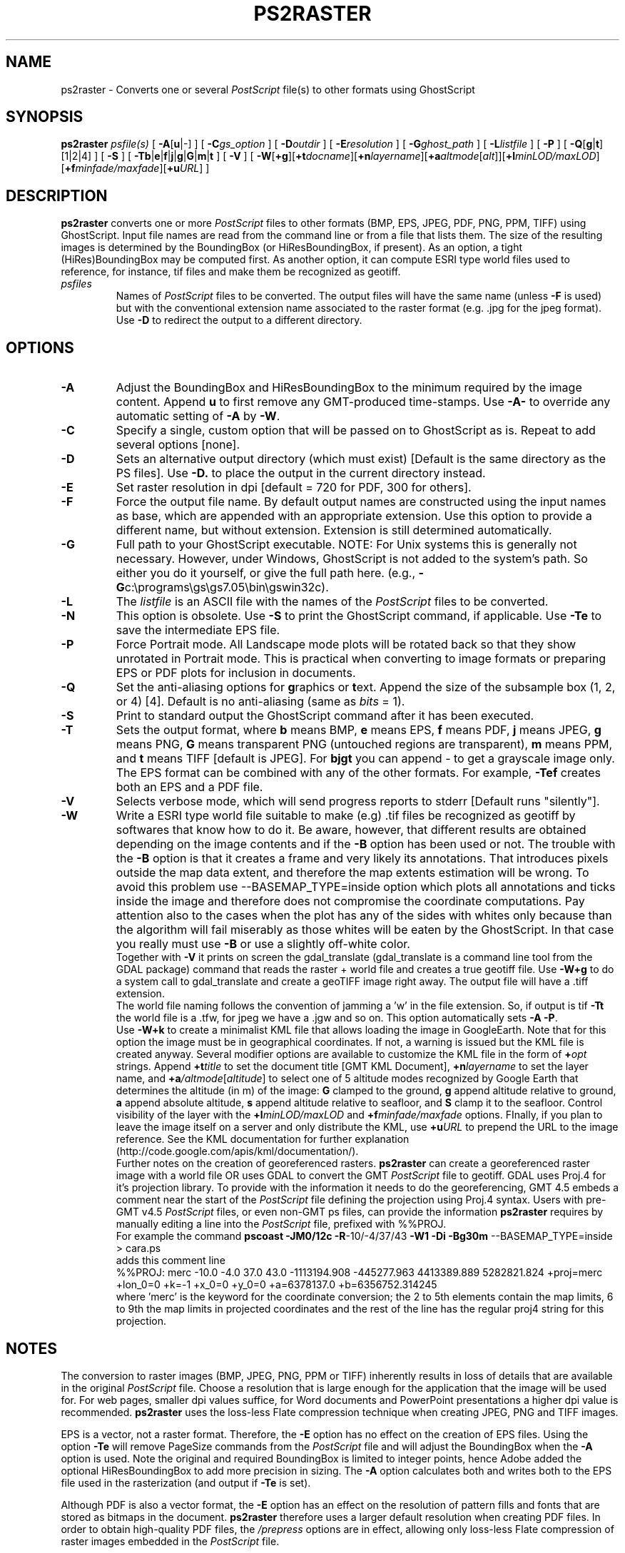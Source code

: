 .TH PS2RASTER 1 "15 Jul 2011" "GMT 4.5.7" "Generic Mapping Tools"
.SH NAME
ps2raster \- Converts one or several \fIPostScript\fP file(s) to other formats using GhostScript
.SH SYNOPSIS
\fBps2raster\fP \fIpsfile(s)\fP [ \fB\-A\fP[\fBu\fP|-] ] [ \fB\-C\fP\fIgs_option\fP ] [ \fB\-D\fP\fIoutdir\fP ] 
[ \fB\-E\fP\fIresolution\fP ] [ \fB\-G\fP\fIghost_path\fP ] [ \fB\-L\fP\fIlistfile\fP ] [ \fB\-P\fP ] 
[ \fB\-Q\fP[\fBg\fP|\fBt\fP][1|2|4] ] [ \fB\-S\fP ]  
[ \fB\-Tb\fP|\fBe\fP|\fBf\fP|\fBj\fP|\fBg\fP|\fBG\fP|\fBm\fP|\fBt\fP ] [ \fB\-V\fP ] 
[ \fB\-W\fP[\fB+g\fP][\fB+t\fP\fIdocname\fP][\fB+n\fP\fIlayername\fP][\fB+a\fP\fIaltmode\fP[\fIalt\fP]][\fB+l\fP\fIminLOD/maxLOD\fP][\fB+f\fP\fIminfade/maxfade\fP][\fB+u\fP\fIURL\fP] ]
.SH DESCRIPTION
\fBps2raster\fP converts one or more \fIPostScript\fP files to other formats (BMP, EPS, JPEG, PDF, PNG, PPM, TIFF)
using GhostScript. Input file names are read from the command line or from a file that lists them.
The size of the resulting images is determined by the BoundingBox (or HiResBoundingBox, if present).
As an option, a tight (HiRes)BoundingBox may be computed first. As another option, it can compute 
ESRI type world files used to reference, for instance, tif files and make them be recognized as geotiff.
.TP
\fIpsfiles\fP
Names of \fIPostScript\fP files to be converted. The output files will have the same name (unless \fB\-F\fP is used) but with the
conventional extension name associated to the raster format (e.g. .jpg for the jpeg format).  Use
\fB\-D\fP to redirect the output to a different directory.
.SH OPTIONS
.TP
\fB\-A\fP
Adjust the BoundingBox and HiResBoundingBox to the minimum required by the image content.  Append \fBu\fP to first remove any
GMT-produced time-stamps.  Use \fB\-A-\fP to override any automatic setting of \fB\-A\fP by \fB\-W\fP.
.TP
\fB\-C\fP
Specify a single, custom option that will be passed on to GhostScript as is.  Repeat to add several options [none].
.TP
\fB\-D\fP
Sets an alternative output directory (which must exist) [Default is the same directory as the PS files].
Use \fB\-D.\fP to place the output in the current directory instead.
.TP
\fB\-E\fP
Set raster resolution in dpi [default = 720 for PDF, 300 for others].
.TP
\fB\-F\fP
Force the output file name. By default output names are constructed using the
input names as base, which are appended with an appropriate extension. Use this option
to provide a different name, but without extension. Extension is still determined automatically.
.TP
\fB\-G\fP
Full path to your GhostScript executable.
NOTE: For Unix systems this is generally not necessary.
However, under Windows, GhostScript is not added to the system's path. So either you do it yourself,\"'
or give the full path here. (e.g., \fB\-G\fPc:\\programs\\gs\\gs7.05\\bin\\gswin32c).
.TP
\fB\-L\fP
The \fIlistfile\fP is an ASCII file with the names of the \fIPostScript\fP files to be converted.
.TP
\fB\-N\fP
This option is obsolete.
Use \fB\-S\fP to print the GhostScript command, if applicable.
Use \fB\-Te\fP to save the intermediate EPS file.
.TP
\fB\-P\fP
Force Portrait mode. All Landscape mode plots will be rotated back so that they show unrotated in
Portrait mode. This is practical when converting to image formats or preparing EPS or PDF plots for
inclusion in documents.
.TP
\fB\-Q\fP
Set the anti-aliasing options for \fBg\fPraphics or \fBt\fPext.  Append the size of the subsample
box (1, 2, or 4) [4].  Default is no anti-aliasing (same as \fIbits\fP = 1).
.TP
\fB\-S\fP
Print to standard output the GhostScript command after it has been executed.
.TP
\fB\-T\fP
Sets the output format, where \fBb\fP means BMP, \fBe\fP means EPS, \fBf\fP means PDF, \fBj\fP means JPEG, \fBg\fP means PNG,
\fBG\fP means transparent PNG (untouched regions are transparent), \fBm\fP means PPM, and \fBt\fP means TIFF [default is JPEG].
For \fBbjgt\fP you can append - to get a grayscale image only.
The EPS format can be combined with any of the other formats. For example, \fB\-Tef\fP creates both an EPS and
a PDF file.
.TP
\fB\-V\fP
Selects verbose mode, which will send progress reports to stderr [Default runs "silently"].
.TP
\fB\-W\fP
Write a ESRI type world file suitable to make (e.g) .tif files be recognized as geotiff by
softwares that know how to do it. Be aware, however, that different results
are obtained depending on the image contents and if the \fB\-B\fP option has been used or not.
The trouble with the \fB\-B\fP option is that it creates a frame and very likely its annotations. 
That introduces pixels outside the map data extent, and therefore the map extents estimation will be wrong.
To avoid this problem use --BASEMAP_TYPE=inside option which plots all annotations and ticks
inside the image and therefore does not compromise the coordinate computations. Pay attention also to 
the cases when the plot has any of the sides with whites only because than the algorithm will fail 
miserably as those whites will be eaten by the GhostScript. In that case you really must use \fB\-B\fP
or use a slightly off-white color.
.br
Together with \fB\-V\fP it prints on screen the gdal_translate (gdal_translate is a command line tool from the GDAL package)
command that reads the raster + world file and creates a true geotiff file. Use \fB\-W+g\fP to do a system call 
to gdal_translate and create a geoTIFF image right away. The output file will have a .tiff extension.
.br
The world file naming follows the convention of jamming a 'w' in the file extension. So, if
output is tif \fB\-Tt\fP the world file is a .tfw, for jpeg we have a .jgw and so on.
This option automatically sets \fB\-A\fP \fB\-P\fP.
.br
Use \fB\-W+k\fP to create a minimalist KML file that allows loading the image in
GoogleEarth. Note that for this option the image must be in geographical
coordinates. If not, a warning is issued but the KML file is created anyway. Several modifier
options are available to customize the KML file in the form of \fB+\fP\fIopt\fP strings.
Append \fB+t\fP\fItitle\fP to set the document title [GMT KML Document],
\fB+n\fP\fIlayername\fP to set the layer name, and \fB+a\fP\fI/altmode\fP[\fIaltitude\fP] to
select one of 5 altitude modes recognized by Google Earth that determines the altitude (in m) of the
image: \fBG\fP clamped to the ground, \fBg\fP append altitude relative to ground, \fBa\fP append absolute
altitude, \fBs\fP append altitude relative to seafloor, and \fBS\fP clamp it to the seafloor.
Control visibility of the layer with the \fB+l\fP\fIminLOD/maxLOD\fP and \fB+f\fP\fIminfade/maxfade\fP
options.  FInally, if you plan to leave the image itself on a server and only distribute the KML,
use \fB+u\fP\fIURL\fP to prepend the URL to the image reference.
See the KML documentation for further explanation (http://code.google.com/apis/kml/documentation/).
.br
Further notes on the creation of georeferenced rasters. \fBps2raster\fP can create a georeferenced raster 
image with a world file OR uses GDAL to convert the GMT \fIPostScript\fP file to geotiff.
GDAL uses Proj.4 for it's projection library. To provide with the information it needs to do 
the georeferencing, GMT 4.5 embeds a comment near the start of the \fIPostScript\fP file defining the projection 
using Proj.4 syntax. Users with pre-GMT v4.5 \fIPostScript\fP files, or even non-GMT ps files, can provide the 
information \fBps2raster\fP requires by manually editing a line into the \fIPostScript\fP file, prefixed with %%PROJ. 
.br
For example the command \fBpscoast\fP \fB\-JM0/12c\fP \fB\-R\fP-10/-4/37/43 \fB\-W1\fP \fB\-Di\fP \fB\-Bg30m\fP --BASEMAP_TYPE=inside > cara.ps 
.br
adds this comment line 
.br
%%PROJ: merc -10.0 -4.0 37.0 43.0 -1113194.908 -445277.963 4413389.889 5282821.824 +proj=merc +lon_0=0 +k=-1 +x_0=0 +y_0=0 +a=6378137.0 +b=6356752.314245
.br
where 'merc' is the keyword for the coordinate conversion; the 2 to 5th elements contain the map limits, 
6 to 9th the map limits in projected coordinates and the rest of the line has the regular proj4 string
for this projection.
.SH NOTES
The conversion to raster images (BMP, JPEG, PNG, PPM or TIFF) inherently results in loss of details that are
available in the original \fIPostScript\fP file. Choose a resolution that is large enough for the application that
the image will be used for. For web pages, smaller dpi values suffice, for Word documents and PowerPoint presentations
a higher dpi value is recommended. \fBps2raster\fP uses the loss-less Flate compression technique when
creating JPEG, PNG and TIFF images.
.br
.sp
EPS is a vector, not a raster format. Therefore, the \fB-E\fP option has no effect on the creation
of EPS files. Using the option \fB\-Te\fP will remove PageSize commands from the \fIPostScript\fP file and will
adjust the BoundingBox when the \fB\-A\fP option is used.  Note the original and required BoundingBox is limited
to integer points, hence Adobe added the optional HiResBoundingBox to add more precision in sizing.  The \fB\-A\fP
option calculates both and writes both to the EPS file used in the rasterization (and output if \fB\-Te\fP is set).
.br
.sp
Although PDF is also a vector format, the \fB\-E\fP option has an effect on the resolution of pattern fills
and fonts that are stored as bitmaps in the document. \fBps2raster\fP therefore uses a larger default
resolution when creating PDF files. In order to obtain high-quality PDF files, the \fI/prepress\fP options
are in effect, allowing only loss-less Flate compression of raster images embedded in the \fIPostScript\fP file.
.br
.sp
Although \fBps2raster\fP was developed as part of the \fBGMT\fP, it can be used to convert \fIPostScript\fP files created
by nearly any graphics program. However, \fB\-Au\fP is \fBGMT\fP-specific.
.br
.sp
See Appendix C of the \fBGMT Technical Reference and Cookbook\fP for more information on how
\fBps2raster\fP is used to produce graphics that can be inserted into other documents (articles, presentations,
posters, etc.).
.SH EXAMPLES
To convert the file psfile.ps to PNG using a tight BoundingBox and rotating it back to normal
orientation in case it was in Landscape mode:
.br
.sp
\fBps2raster\fP psfile.ps \fB\-A\fP \fB\-P\fP \fB\-Tg\fP
.br
.sp
To create a simple linear map with pscoast and convert it to tif with a .tfw
the tight BoundingBox computation.
.br
.sp
\fBpscoast\fP \fB\-JX12cd\fP \fB\-R\fP-10/-4/37/43 \fB\-W1\fP \fB\-Di\fP \fB\-Bg30m\fP \fB\-P\fP \fB\-G200\fP --BASEMAP_TYPE=inside > cara.ps
.br
.sp
\fBps2raster\fP cara \fB\-Tt\fP \fB\-W\fP
.br
.sp
To create a Mercator version of the above example and use GDAL to produce a true geotiff file.
.br
.sp
\fBpscoast\fP \fB\-JM0/12c\fP \fB\-R\fP-10/-4/37/43 \fB\-W1\fP \fB\-Di\fP \fB\-Bg30m\fP \fB\-P\fP \fB\-G200\fP --BASEMAP_TYPE=inside > cara.ps
.br
.sp
\fBgdalwarp\fP -s_srs +proj=merc cara.tif carageo.tiff 
.br
.sp
To create a Polar Stereographic geotiff file of Patagonia
.br
.sp
pscoast -JS-55/-60/15c -R-77/-55/-57.5/-48r -Di -Gred -P -Bg2 --BASEMAP_TYPE=inside > patagonia.ps
.br
.sp
ps2raster patagonia.ps -Tt -W+g -V 
.br
.sp
To create a simple KMZ file for use in Google Earth, try
.br
.sp
grdimage lonlatgrid.nc -Jx1 -Ccolors.cpt -P -B0g2 --BASEMAP_TYPE=inside > tile.ps
.br
.sp
ps2raster tile.ps -Tg -W+k+t"my title"+l256/-1 -V 
.br
.sp
(These commands assume that GhostScript can be found in your system's path.)\"'
.SH BINARY DATA
\fBGMT\fP programs can produce binary \fIPostScript\fP image data and this is determined by the default setting PS_IMAGE_FORMAT.
Because \fBps2raster\fP needs to process the input files on a line-by-line basis you need to make sure the
image format is set to \fIascii\fP and not \fIbin\fP.
.SH GHOSTSCRIPT OPTIONS
Most of the conversions done in \fBps2raster\fP are handled by GhostScript. On most Unixes this program
is available as \fBgs\fP; for Windows there is a version called \fBgswin32c\fP.
GhostScript accepts a rich selection of command-line options that modify its behavior.  Many of these are
set indirectly by the options available above.  However, hard-core usage may require some users to add additional
options to fine-tune the result.  Use \fB\-S\fP to examine the actual command used, and add custom options
via one or more instances of the \fB\-C\fP option.  For instance, to turn on image interpolation for all images,
improving image quality for scaled images at the expense of speed, use \fB\-C\fP-dDOINTERPOLATE.
See www.ghostscript.com for complete documentation.
.SH "SEE ALSO"
.IR GMT (1),
.IR gs (1)

